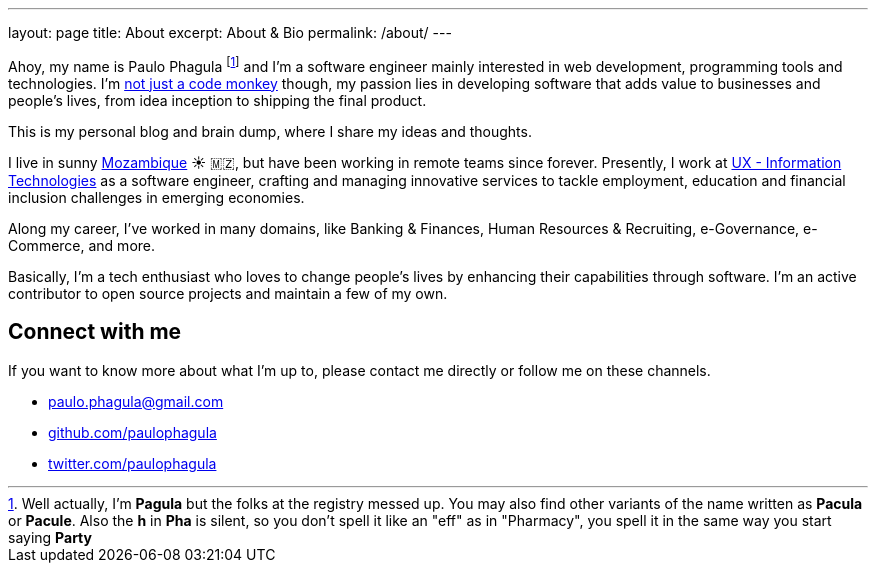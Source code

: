 ---
layout: page
title: About
excerpt: About & Bio
permalink: /about/
---

Ahoy, my name is Paulo Phagula
footnote:[
Well actually, I'm *Pagula* but the folks at the registry messed up.
You may also find other variants of the name written as *Pacula* or *Pacule*.
Also the *h* in *Pha* is silent, so you don't spell it like an "eff" as in "Pharmacy",
you spell it in the same way you start saying *Party*
]
and I'm a software engineer mainly interested
in web development, programming tools and technologies.
I'm https://www.youtube.com/watch?v=4E3xfR6IBII[not just a code monkey^]
though, my passion lies in developing software that adds value to businesses and
people's lives, from idea inception to shipping the final product.

This is my personal blog and brain dump, where I share my ideas and thoughts.

I live in sunny https://en.wikipedia.org/wiki/Mozambique[Mozambique^]
☀️ 🇲🇿, but have been working in remote teams since forever.
Presently, I work at http://www.ux.co.mz[UX - Information Technologies^] as a
software engineer, crafting and managing innovative services to tackle employment,
education and financial inclusion challenges in emerging economies.

Along my career, I've worked in many domains, like Banking & Finances, Human Resources
& Recruiting, e-Governance, e-Commerce, and more.

// I hold a BS degree in Computer Science from http://www.ustm.ac.mz[Universidade São Tomás de Moçambique]
// with a specialization in Software Engineering.

Basically, I'm a tech enthusiast who loves to change people's lives by enhancing
their capabilities through software.
I'm an active contributor to open source projects and maintain a few of my own.

== Connect with me

If you want to know more about what I'm up to, please contact me directly or
follow me on these channels.

- paulo.phagula@gmail.com
- https://github.com/paulophagula[github.com/paulophagula^]
- https://twitter.com/paulophagula[twitter.com/paulophagula^]
